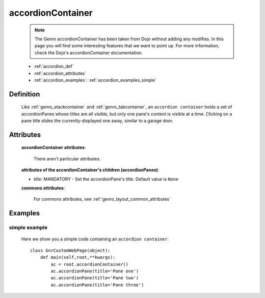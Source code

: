 .. _genro_accordioncontainer:

==================
accordionContainer
==================

    .. note:: The Genro accordionContainer has been taken from Dojo without adding any modifies. In this page you will find some interesting features that we want to point up. For more information, check the Dojo's accordionContainer documentation.
    
    * :ref:`accordion_def`
    * :ref:`accordion_attributes`
    * :ref:`accordion_examples`: :ref:`accordion_examples_simple`
    
.. _accordion_def:

Definition
==========
    
    .. method:: pane.accordionContainer([**kwargs])
    
    Like :ref:`genro_stackcontainer` and :ref:`genro_tabcontainer`, an ``accordion container`` holds a set of accordionPanes whose titles are all visible, but only one pane's content is visible at a time. Clicking on a pane title slides the currently-displayed one away, similar to a garage door.
    
    .. method:: pane.accordionPane([**kwargs])
    
.. _accordion_attributes:

Attributes
==========
    
    **accordionContainer attributes**:
    
        There aren't particular attributes.
        
    **attributes of the accordionContainer's children (accordionPanes)**:
    
    * *title*: MANDATORY - Set the accordionPane's title. Default value is ``None``
    
    **commons attributes**:
    
        For commons attributes, see :ref:`genro_layout_common_attributes`
        
.. _accordion_examples:

Examples
========

.. _accordion_examples_simple:

simple example
--------------

    Here we show you a simple code containing an ``accordion container``::
    
        class GnrCustomWebPage(object):
            def main(self,root,**kwargs):
                ac = root.accordionContainer()
                ac.accordionPane(title='Pane one')
                ac.accordionPane(title='Pane two')
                ac.accordionPane(title='Pane three')